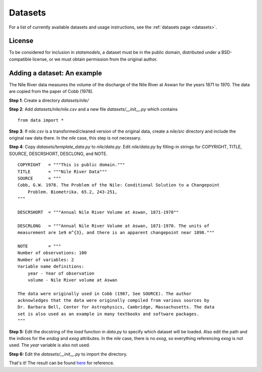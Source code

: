 .. _add_data:

Datasets
========

For a list of currently available datasets and usage instructions, see the
:ref:`datasets page <datasets>`.

License
-------

To be considered for inclusion in `statsmodels`, a dataset must be in the
public domain, distributed under a BSD-compatible license, or we must obtain
permission from the original author.

Adding a dataset: An example
----------------------------

The Nile River data measures the volume of the discharge of the Nile River at
Aswan for the years 1871 to 1970. The data are copied from the paper of Cobb
(1978).

**Step 1**: Create a directory `datasets/nile/`

**Step 2**: Add `datasets/nile/nile.csv` and  a new file `datasets/__init__.py` which contains ::

    from data import *

**Step 3**: If `nile.csv` is a transformed/cleaned version of the original data, create a `nile/src` directory and include the original raw data there. In the `nile` case, this step is not necessary.

**Step 4**: Copy `datasets/template_data.py` to `nile/data.py`. Edit `nile/data.py` by filling-in strings for COPYRIGHT, TITLE, SOURCE, DESCRSHORT, DESCLONG, and NOTE. ::

    COPYRIGHT   = """This is public domain."""
    TITLE       = """Nile River Data"""
    SOURCE      = """
    Cobb, G.W. 1978. The Problem of the Nile: Conditional Solution to a Changepoint
        Problem. Biometrika. 65.2, 243-251,
    """

    DESCRSHORT  = """Annual Nile River Volume at Aswan, 1871-1970""

    DESCRLONG   = """Annual Nile River Volume at Aswan, 1871-1970. The units of
    measurement are 1e9 m^{3}, and there is an apparent changepoint near 1898."""

    NOTE        = """
    Number of observations: 100
    Number of variables: 2
    Variable name definitions:
        year - Year of observation
        volume - Nile River volume at Aswan

    The data were originally used in Cobb (1987, See SOURCE). The author
    acknowledges that the data were originally compiled from various sources by
    Dr. Barbara Bell, Center for Astrophysics, Cambridge, Massachusetts. The data
    set is also used as an example in many textbooks and software packages.
    """

**Step 5:** Edit the docstring of the `load` function in `data.py` to specify
which dataset will be loaded. Also edit the path and the indices for the
`endog` and `exog` attributes. In the `nile` case, there is no `exog`, so
everything referencing `exog` is not used. The `year` variable is also not
used.

**Step 6:** Edit the `datasets/__init__.py` to import the directory.

That's it! The result can be found `here
<https://github.com/statsmodels/statsmodels/tree/master/statsmodels/datasets/nile>`_
for reference.
